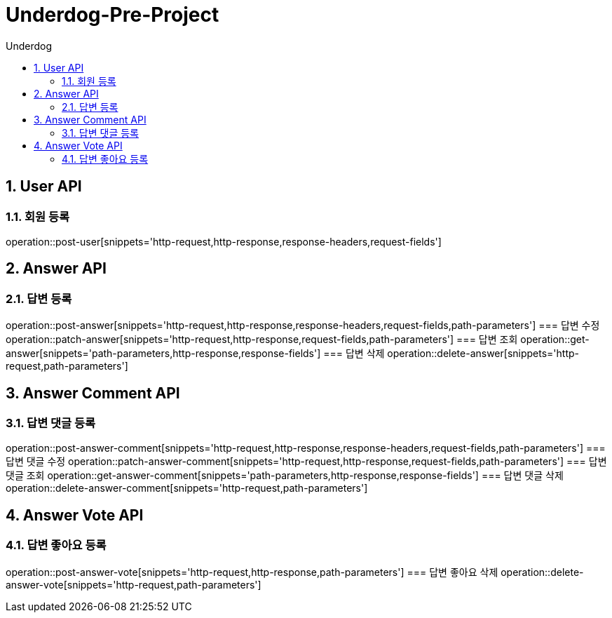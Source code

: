 = Underdog-Pre-Project
:sectnums:
:toc: left
:toclevels: 4
:toc-title: Underdog
:source-highlighter: prettify

[[User-API]]
== User API

=== 회원 등록
operation::post-user[snippets='http-request,http-response,response-headers,request-fields']

[[Answer-API]]
== Answer API

=== 답변 등록
operation::post-answer[snippets='http-request,http-response,response-headers,request-fields,path-parameters']
=== 답변 수정
operation::patch-answer[snippets='http-request,http-response,request-fields,path-parameters']
=== 답변 조회
operation::get-answer[snippets='path-parameters,http-response,response-fields']
=== 답변 삭제
operation::delete-answer[snippets='http-request,path-parameters']

[[Answer-Comment-API]]
== Answer Comment API

=== 답변 댓글 등록
operation::post-answer-comment[snippets='http-request,http-response,response-headers,request-fields,path-parameters']
=== 답변 댓글 수정
operation::patch-answer-comment[snippets='http-request,http-response,request-fields,path-parameters']
=== 답변 댓글 조회
operation::get-answer-comment[snippets='path-parameters,http-response,response-fields']
=== 답변 댓글 삭제
operation::delete-answer-comment[snippets='http-request,path-parameters']

[[Answer-Vote-API]]
== Answer Vote API

=== 답변 좋아요 등록
operation::post-answer-vote[snippets='http-request,http-response,path-parameters']
=== 답변 좋아요 삭제
operation::delete-answer-vote[snippets='http-request,path-parameters']
